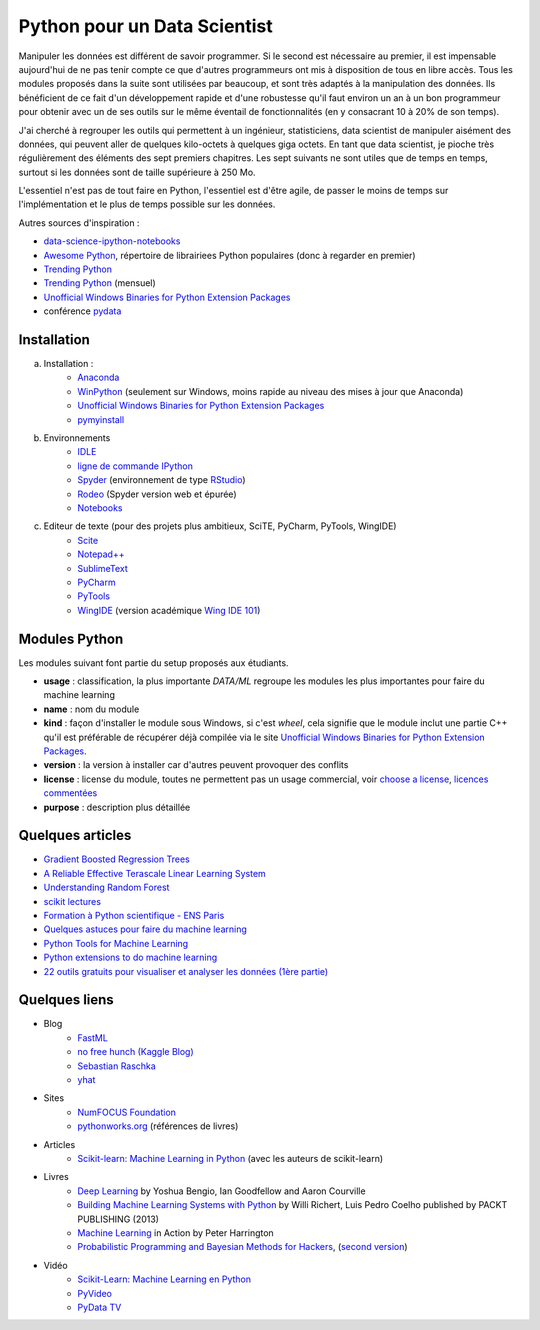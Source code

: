 

.. issue.

.. _l-data2a:


Python pour un Data Scientist
=============================




Manipuler les données est différent de savoir programmer.
Si le second est nécessaire au premier, il est impensable
aujourd'hui de ne pas tenir compte ce que d'autres programmeurs
ont mis à disposition de tous en libre accès. Tous les modules proposés 
dans la suite sont utilisées par beaucoup, et sont très adaptés 
à la manipulation des données.
Ils bénéficient de ce fait
d'un développement rapide et d'une robustesse qu'il faut environ un an à un bon 
programmeur pour obtenir avec un de ses outils 
sur le même éventail de fonctionnalités (en y consacrant 10 à 20% de son temps).

J'ai cherché à regrouper les outils qui permettent à un ingénieur,
statisticiens, data scientist de manipuler aisément des données,
qui peuvent aller de quelques kilo-octets à quelques giga octets.
En tant que data scientist, je pioche très régulièrement des éléments
des sept premiers chapitres. Les sept suivants ne sont utiles que de temps en temps,
surtout si les données sont de taille supérieure à 250 Mo.

L'essentiel n'est pas de tout faire en Python, l'essentiel est d'être agile,
de passer le moins de temps sur l'implémentation et le plus de temps possible
sur les données.

Autres sources d'inspiration :

* `data-science-ipython-notebooks <https://github.com/donnemartin/data-science-ipython-notebooks>`_
* `Awesome Python <https://github.com/vinta/awesome-python#environment-management>`_, répertoire de librairiees Python populaires (donc à regarder en premier)
* `Trending Python <https://github.com/trending?l=python>`_
* `Trending Python <https://github.com/trending?l=python&since=monthly>`_ (mensuel)
* `Unofficial Windows Binaries for Python Extension Packages <http://www.lfd.uci.edu/~gohlke/pythonlibs/>`_
* conférence `pydata <http://pydata.org/>`_


Installation
++++++++++++

a. Installation : 
    - `Anaconda <http://continuum.io/downloads#py34>`_
    - `WinPython <http://winpython.sourceforge.net/>`_ (seulement sur Windows, moins rapide au niveau des mises à jour que Anaconda)
    - `Unofficial Windows Binaries for Python Extension Packages <http://www.lfd.uci.edu/~gohlke/pythonlibs/>`_ 
    - `pymyinstall <http://www.xavierdupre.fr/app/pymyinstall/helpsphinx/>`_
b. Environnements
    - `IDLE <https://docs.python.org/3.4/library/idle.html>`_
    - `ligne de commande IPython <http://ipython.org/ipython-doc/2/interactive/reference.html>`_
    - `Spyder <http://pythonhosted.org//spyder/>`_  (environnement de type `RStudio <http://www.rstudio.com/>`_)
    - `Rodeo <https://pypi.python.org/pypi/rodeo>`_  (Spyder version web et épurée)
    - `Notebooks <http://ipython.org/notebook.html>`_
c. Editeur de texte (pour des projets plus ambitieux, SciTE, PyCharm, PyTools, WingIDE)
    - `Scite <http://www.scintilla.org/SciTE.html>`_
    - `Notepad++ <https://notepad-plus-plus.org/>`_
    - `SublimeText <http://www.sublimetext.com/>`_
    - `PyCharm <http://www.jetbrains.com/pycharm/>`_
    - `PyTools <http://pytools.codeplex.com/>`_
    - `WingIDE <https://wingware.com/>`_ (version académique `Wing IDE 101 <https://wingware.com/downloads/wingide-101>`_)
        

.. index:: wheel

Modules Python
++++++++++++++

Les modules suivant font partie du setup proposés aux étudiants.

* **usage** : classification, la plus importante *DATA/ML* regroupe les modules les plus importantes
  pour faire du machine learning
* **name** : nom du module
* **kind** : façon d'installer le module sous Windows, si c'est *wheel*, cela signifie
  que le module inclut une partie C++ qu'il est préférable de récupérer déjà compilée
  via le site `Unofficial Windows Binaries for Python Extension Packages <http://www.lfd.uci.edu/~gohlke/pythonlibs/>`_.
* **version** : la version à installer car d'autres peuvent provoquer des conflits
* **license** : license du module, toutes ne permettent pas un usage commercial,
  voir `choose a license <http://choosealicense.com/licenses/>`_, 
  `licences commentées <http://www.gnu.org/licenses/license-list.fr.html>`_
* **purpose** : description plus détaillée


.. runpython::
    :showcode:
    :rst:
    
    from ensae_teaching_cs.automation import rst_table_modules
    print(rst_table_modules())



Quelques articles
+++++++++++++++++

* `Gradient Boosted Regression Trees <http://orbi.ulg.ac.be/bitstream/2268/163521/1/slides.pdf>`_
* `A Reliable Effective Terascale Linear Learning System <http://arxiv.org/pdf/1110.4198v3.pdf>`_
* `Understanding Random Forest <http://orbi.ulg.ac.be/handle/2268/170309>`_
* `scikit lectures <http://scipy-lectures.github.io/>`_
* `Formation à Python scientifique - ENS Paris <http://python-prepa.github.io/index.html>`_
* `Quelques astuces pour faire du machine learning <http://www.xavierdupre.fr/blog/2014-03-28_nojs.html>`_
* `Python Tools for Machine Learning <http://www.cbinsights.com/blog/python-tools-machine-learning/>`_
* `Python extensions to do machine learning <http://www.xavierdupre.fr/blog/2013-09-15_nojs.html>`_
* `22 outils gratuits pour visualiser et analyser les données (1ère partie) <http://www.lemondeinformatique.fr/actualites/lire-22-outils-gratuits-pour-visualiser-et-analyser-les-donnees-1ere-partie-47241-page-3.html>`_


Quelques liens
++++++++++++++

- Blog
    - `FastML <http://fastml.com/>`_
    - `no free hunch (Kaggle Blog) <http://blog.kaggle.com/>`_
    - `Sebastian Raschka <http://sebastianraschka.com/articles.html>`_
    - `yhat <http://blog.yhathq.com/>`_
- Sites
    - `NumFOCUS Foundation <http://numfocus.org/projects/index.html>`_
    - `pythonworks.org <http://www.pythonworks.org/home>`_ (références de livres)
- Articles
    - `Scikit-learn: Machine Learning in Python <http://jmlr.org/papers/volume12/pedregosa11a/pedregosa11a.pdf>`_ (avec les auteurs de scikit-learn)
- Livres
    - `Deep Learning <http://www-labs.iro.umontreal.ca/~bengioy/dlbook/>`_
      by Yoshua Bengio, Ian Goodfellow and Aaron Courville
    - `Building Machine Learning Systems with Python <https://github.com/luispedro/BuildingMachineLearningSystemsWithPython>`_
      by Willi Richert, Luis Pedro Coelho published by PACKT PUBLISHING (2013) 
    - `Machine Learning <https://github.com/pbharrin/machinelearninginaction>`_
      in Action by Peter Harrington
    - `Probabilistic Programming and Bayesian Methods for Hackers <http://nbviewer.ipython.org/github/CamDavidsonPilon/Probabilistic-Programming-and-Bayesian-Methods-for-Hackers/blob/master/Prologue/Prologue.ipynb>`_,
      (`second version <http://camdavidsonpilon.github.io/Probabilistic-Programming-and-Bayesian-Methods-for-Hackers/>`_)
- Vidéo
    - `Scikit-Learn: Machine Learning en Python <http://www.microsoft.com/france/mstechdays/programmes/2014/fiche-session.aspx?ID=295be946-2c69-458a-8545-bcebe7970fd8>`_
    - `PyVideo <http://www.pyvideo.org/>`_
    - `PyData TV <https://www.youtube.com/user/PyDataTV>`_
